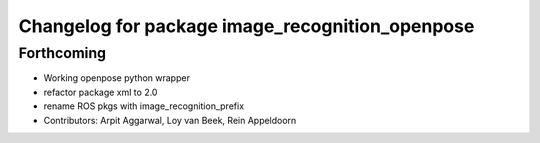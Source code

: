 ^^^^^^^^^^^^^^^^^^^^^^^^^^^^^^^^^^^^^^^^^^^^^^^^
Changelog for package image_recognition_openpose
^^^^^^^^^^^^^^^^^^^^^^^^^^^^^^^^^^^^^^^^^^^^^^^^

Forthcoming
-----------
* Working openpose python wrapper
* refactor package xml to 2.0
* rename ROS pkgs with image_recognition_prefix
* Contributors: Arpit Aggarwal, Loy van Beek, Rein Appeldoorn
